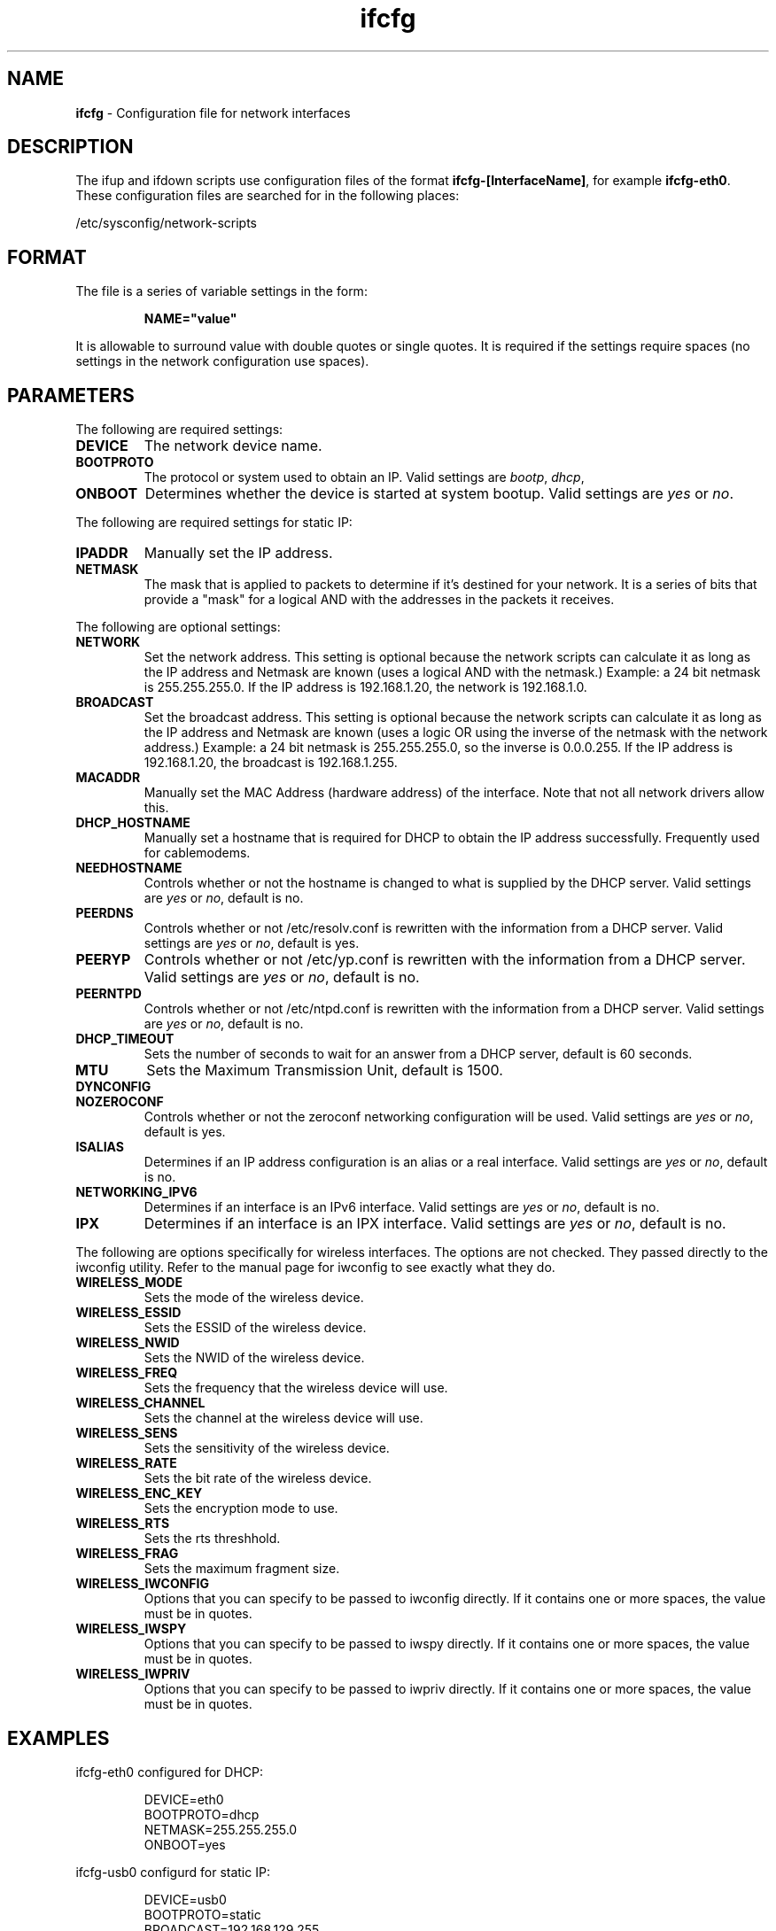 .TH "ifcfg" "5" "1.0.0" "Todd Lyons <tlyons@mandrakesoft.com>" "Networking"
.SH "NAME"
.LP 
\fBifcfg\fR \- Configuration file for network interfaces
.SH "DESCRIPTION"
.LP 
The ifup and ifdown scripts use configuration files
of the format \fBifcfg\-[InterfaceName]\fR, for example
\fBifcfg\-eth0\fR. These configuration files are searched
for in the following places:
.LP 
/etc/sysconfig/network\-scripts
.SH "FORMAT"
.LP 
The file is a series of variable settings in the form:
.br 
.IP 
\fBNAME="value"\fR
.LP 
.br 
It is allowable to surround value with double quotes or single
quotes.  It is required if the settings require spaces (no
settings in the network configuration use spaces).
.SH "PARAMETERS"
.LP 
The following are required settings:
.TP 
\fBDEVICE\fR
The network device name.
.TP 
\fBBOOTPROTO\fR
The protocol or system used to obtain an IP.
Valid settings are \fIbootp\fR, \fIdhcp\fR, 
.TP 
\fBONBOOT\fR
Determines whether the device is started at 
system bootup.  Valid settings are \fIyes\fR or \fIno\fR.
.br 
.LP 
The following are required settings for static IP:
.TP 
\fBIPADDR\fR
Manually set the IP address.
.TP 
\fBNETMASK\fR
The mask that is applied to packets to determine
if it's destined for your network.  It is a series of bits that
provide a "mask" for a logical AND with the addresses in the 
packets it receives.
.LP 
The following are optional settings:
.TP 
\fBNETWORK\fR
Set the network address.  This setting is optional
because the network scripts can calculate it as long as the IP
address and Netmask are known (uses a logical AND with the
netmask.)  Example: a 24 bit netmask is 255.255.255.0.  If the 
IP address is 192.168.1.20, the network is 192.168.1.0.
.TP 
\fBBROADCAST\fR
Set the broadcast address.  This setting is
optional because the network scripts can calculate it as long as
the IP address and Netmask are known (uses a logic OR using the
inverse of the netmask with the network address.)  Example: a 
24 bit netmask is 255.255.255.0, so the inverse is 0.0.0.255.  If
the IP address is 192.168.1.20, the broadcast is 192.168.1.255.
.TP 
\fBMACADDR\fR
Manually set the MAC Address (hardware address) 
of the interface.  Note that not all network drivers allow this.
.TP 
\fBDHCP_HOSTNAME\fR
Manually set a hostname that is required for DHCP to obtain the
IP address successfully.  Frequently used for cablemodems.
.TP 
\fBNEEDHOSTNAME\fR
Controls whether or not the hostname is changed to what is 
supplied by the DHCP server.  Valid settings are \fIyes\fR
or \fIno\fR, default is no.
.TP 
\fBPEERDNS\fR
Controls whether or not /etc/resolv.conf is rewritten with
the information from a DHCP server.  Valid settings are \fIyes\fR
or \fIno\fR, default is yes.
.TP 
\fBPEERYP\fR
Controls whether or not /etc/yp.conf is rewritten with the
information from a DHCP server.  Valid settings are \fIyes\fR
or \fIno\fR, default is no.
.TP 
\fBPEERNTPD\fR
Controls whether or not /etc/ntpd.conf is rewritten with the
information from a DHCP server.  Valid settings are \fIyes\fR
or \fIno\fR, default is no.
.TP 
\fBDHCP_TIMEOUT\fR
Sets the number of seconds to wait for an answer from a DHCP server,
default is 60 seconds.
.TP 
\fBMTU\fR
Sets the Maximum Transmission Unit, default is 1500.
.TP 
\fBDYNCONFIG\fR
.TP 
\fBNOZEROCONF\fR
Controls whether or not the zeroconf networking configuration will
be used. Valid settings are \fIyes\fR or \fIno\fR, default is
yes.
.TP 
\fBISALIAS\fR
Determines if an IP address configuration is an alias or a real
interface.  Valid settings are \fIyes\fR or \fIno\fR, default
is no.
.TP 
\fBNETWORKING_IPV6\fR
Determines if an interface is an IPv6 interface.  Valid settings are
\fIyes\fR or \fIno\fR, default is no.
.TP 
\fBIPX\fR
Determines if an interface is an IPX interface.  Valid settings are
\fIyes\fR or \fIno\fR, default is no.
.LP 
The following are options specifically for wireless interfaces.  The
options are not checked.  They passed directly to the iwconfig
utility.  Refer to the manual page for iwconfig to see exactly what
they do.
.TP 
\fBWIRELESS_MODE\fR
Sets the mode of the wireless device.
.TP 
\fBWIRELESS_ESSID\fR
Sets the ESSID of the wireless device.
.TP 
\fBWIRELESS_NWID\fR
Sets the NWID of the wireless device.
.TP 
\fBWIRELESS_FREQ\fR
Sets the frequency that the wireless device will use.
.TP 
\fBWIRELESS_CHANNEL\fR
Sets the channel at the wireless device will use.
.TP 
\fBWIRELESS_SENS\fR
Sets the sensitivity of the wireless device.
.TP 
\fBWIRELESS_RATE\fR
Sets the bit rate of the wireless device.
.TP 
\fBWIRELESS_ENC_KEY\fR
Sets the encryption mode to use.
.TP 
\fBWIRELESS_RTS\fR
Sets the rts threshhold.
.TP 
\fBWIRELESS_FRAG\fR
Sets the maximum fragment size.
.TP 
\fBWIRELESS_IWCONFIG\fR
Options that you can specify to be passed to iwconfig directly.
If it contains one or more spaces, the value must be in quotes.
.TP 
\fBWIRELESS_IWSPY\fR
Options that you can specify to be passed to iwspy directly.
If it contains one or more spaces, the value must be in quotes.
.TP 
\fBWIRELESS_IWPRIV\fR
Options that you can specify to be passed to iwpriv directly.
If it contains one or more spaces, the value must be in quotes.
.SH "EXAMPLES"
.LP 
ifcfg\-eth0 configured for DHCP:
.br 
.IP 
DEVICE=eth0
.br 
BOOTPROTO=dhcp
.br 
NETMASK=255.255.255.0
.br 
ONBOOT=yes
.LP 
ifcfg\-usb0 configurd for static IP:
.br 
.IP 
DEVICE=usb0
.br 
BOOTPROTO=static
.br 
BROADCAST=192.168.129.255
.br 
IPADDR=192.168.129.1
.br 
NETMASK=255.255.255.0
.br 
NETWORK=192.168.129.0
.br 
ONBOOT=no
.LP 
ifcfg\-eth0:2 (the third virtual device) configured for static IP:
.br 
.IP 
DEVICE="eth0:2"
.br 
IPADDR=192.168.3.89
.br 
NETMASK=255.255.255.0
.br 
ONBOOT=yes
.SH "FILES"
.LP 
/etc/sysconfig/network\-scripts/ifcfg\-*
.br 
/etc/sysconfig/network
.br 
/etc/resolv.conf
.br 
/sbin/ifup
.br 
/sbin/ifdown
.SH "SEE ALSO"
.LP 
ifup(8) ifdown(8)
